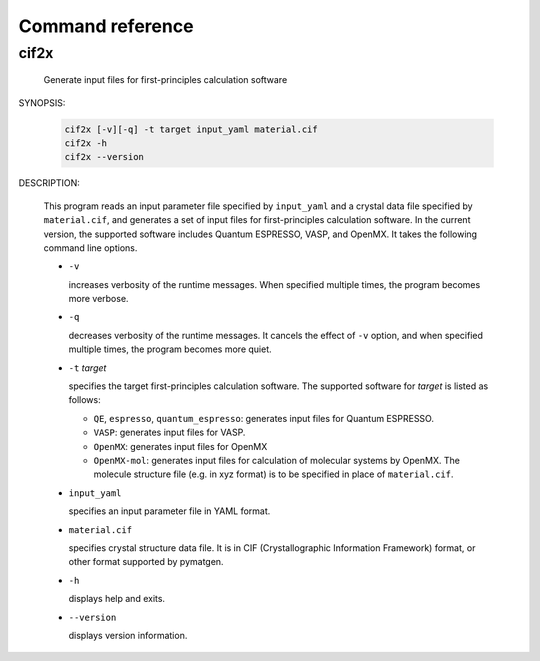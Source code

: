 Command reference
================================================================

cif2x
----------------------------------------------------------------

  Generate input files for first-principles calculation software

SYNOPSIS:

  .. code-block:: bash

    cif2x [-v][-q] -t target input_yaml material.cif
    cif2x -h
    cif2x --version

DESCRIPTION:

  This program reads an input parameter file specified by ``input_yaml`` and a crystal data file specified by ``material.cif``, and generates a set of input files for first-principles calculation software. In the current version, the supported software includes Quantum ESPRESSO, VASP, and OpenMX.
  It takes the following command line options.

  - ``-v``

    increases verbosity of the runtime messages. When specified multiple times, the program becomes more verbose.
    
  - ``-q``

    decreases verbosity of the runtime messages. It cancels the effect of ``-v`` option, and when specified multiple times, the program becomes more quiet.

  - ``-t`` *target*

    specifies the target first-principles calculation software. The supported software for *target* is listed as follows:

    - ``QE``, ``espresso``, ``quantum_espresso``: generates input files for Quantum ESPRESSO.

    - ``VASP``: generates input files for VASP.

    - ``OpenMX``: generates input files for OpenMX

    - ``OpenMX-mol``: generates input files for calculation of molecular systems by OpenMX. The molecule structure file (e.g. in xyz format) is to be specified in place of ``material.cif``.

  - ``input_yaml``

    specifies an input parameter file in YAML format.

  - ``material.cif``

    specifies crystal structure data file. It is in CIF (Crystallographic Information Framework) format, or other format supported by pymatgen.

  - ``-h``

    displays help and exits.

  - ``--version``

    displays version information.
